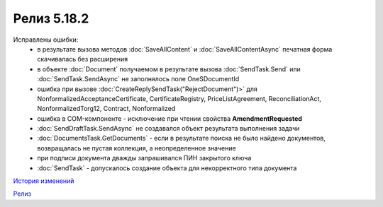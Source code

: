 Релиз 5.18.2
============

.. feed-entry::
   :date: 2017-07-18

    - Свойство **EncryptedDocumentsAllowed** у объекта :doc:`Organization` -  для организации разрешена отправка зашифрованных документов
    - Теперь файлы подписи получаемые в результате выполнения метода :doc:`SaveAllContent` сохраняются с расширением .sgn


Исправлены ошибки:
    - в результате вызова методов :doc:`SaveAllContent` и :doc:`SaveAllContentAsync` печатная форма скачивалась без расширения
    - в объекте :doc:`Document` получаемом в результате вызова :doc:`SendTask.Send` или :doc:`SendTask.SendAsync` не заполнялось поле OneSDocumentId
    - ошибка при вызове :doc:`CreateReplySendTask("RejectDocument")>` для NonformalizedAcceptanceCertificate, CertificateRegistry, PriceListAgreement, ReconciliationAct, NonformalizedTorg12, Contract, Nonformalized
    - ошибка в COM-компоненте - исключение при чтении свойства **AmendmentRequested**
    - :doc:`SendDraftTask.SendAsync` не создавался объект результата выполнения задачи
    - :doc:`DocumentsTask.GetDocuments` - если в результате поиска не было найдено документов, возвращалась не пустая коллекция, а неопределенное значение
    - при подписи документа дважды запрашивался ПИН закрытого ключа
    - :doc:`SendTask` - допускалось создание объекта для некорректного типа документа

`История изменений <http://diadocsdk-1c.readthedocs.io/ru/dev/History.html>`_

`Релиз <http://diadocsdk-1c.readthedocs.io/ru/dev/Downloads.html>`_